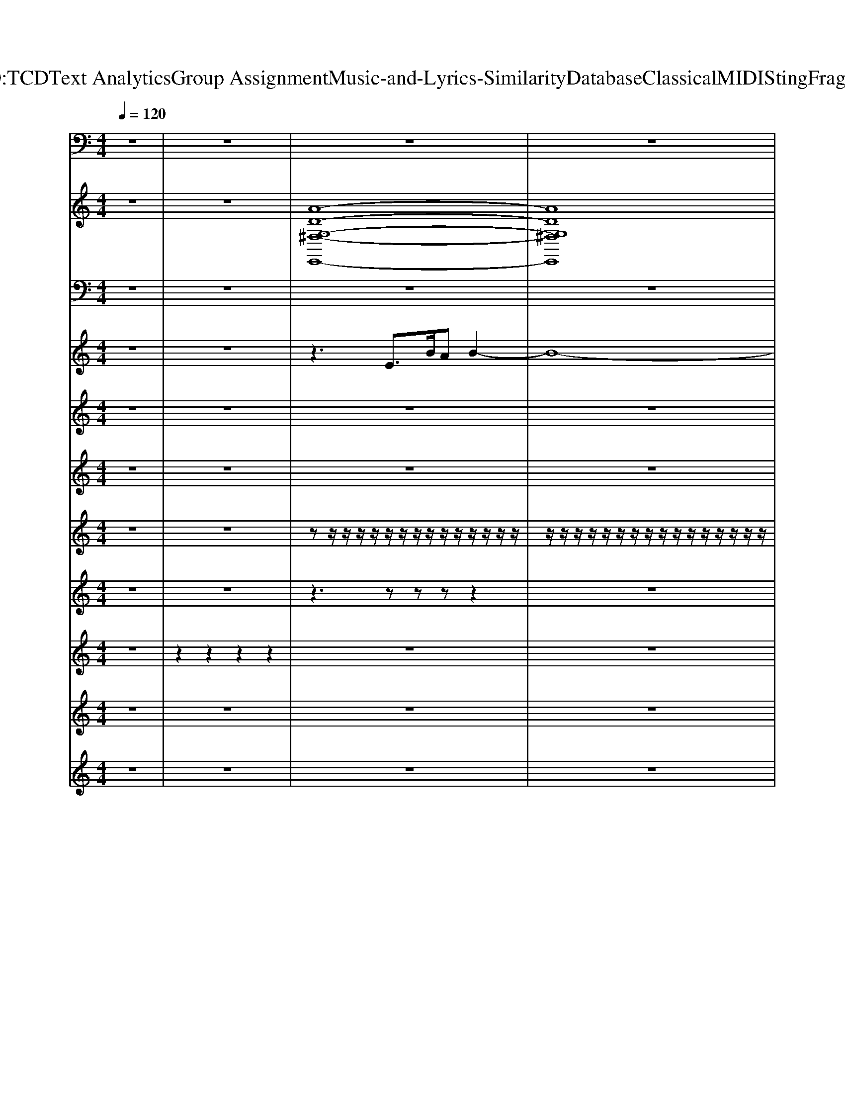 X: 1
T: from D:\TCD\Text Analytics\Group Assignment\Music-and-Lyrics-Similarity\Database\Classical\MIDI\Sting\Fragile.mid
M: 4/4
L: 1/8
Q:1/4=120
K:C % 0 sharps
V:1
%%MIDI program 26
z8| \
z8| \
z8| \
z8|
z2 
%%MIDI program 35
B,,,6-| \
B,,,8| \
z2 E,,,6-| \
E,,,8|
z2 B,,,6-| \
B,,,8-| \
B,,,8| \
z3/2z/2 E,,,6|
z3/2z/2 A,,,6| \
z3/2z/2 B,,,6| \
z3/2E,,/2- [E,,E,,,]6| \
z3/2z/2 E,,,6|
z3/2z/2 A,,,6| \
z3/2z/2 B,,,6| \
z3/2E,,/2- [E,,E,,,]6| \
z3/2z/2 E,,,6|
z3/2z/2 A,,,6| \
z3/2z/2 B,,,6| \
z3/2E,,/2- [E,,E,,,]6| \
z3/2z/2 E,,,6|
z3/2z/2 A,,,6| \
z3/2z/2 B,,,6| \
z3/2E,,/2- [E,,E,,,]6| \
z3/2z/2 E,,,6|
z3/2z/2 A,,,6| \
z3/2z/2 B,,,6| \
z3/2E,,/2- [E,,E,,,]6| \
z3/2z/2 E,,,6|
z3/2z/2 A,,,6| \
z3/2z/2 B,,,6| \
z3/2E,,/2- [E,,E,,,]6| \
z3/2z/2 C,,6|
z3/2z/2 B,,,6| \
z3/2E,,/2- [E,,E,,,]6| \
z3/2E,,/2- [E,,E,,,]6| \
z3/2z/2 C,,6|
z3/2z/2 B,,,6| \
z3/2E,,/2- [E,,E,,,]6| \
z3/2E,,/2- [E,,E,,,]6| \
z3/2z/2 E,,,6|
z3/2z/2 A,,,6| \
z3/2z/2 B,,,6| \
z3/2E,,/2- [E,,E,,,]6| \
z3/2z/2 E,,,6|
z3/2z/2 A,,,6| \
z3/2z/2 B,,,6| \
z3/2E,,/2- [E,,E,,,]6| \
z3/2z/2 E,,,6|
z3/2z/2 A,,,6| \
z3/2z/2 B,,,6| \
z3/2E,,/2- [E,,E,,,]6| \
z3/2z/2 E,,,6|
z3/2z/2 A,,,6| \
z3/2z/2 B,,,6| \
z3/2E,,/2- [E,,E,,,]6| \
z3/2z/2 C,,6|
z3/2z/2 B,,,6| \
z3/2E,,/2- [E,,E,,,]6| \
z3/2E,,/2- [E,,E,,,]6| \
z3/2z/2 C,,6|
z3/2z/2 B,,,6| \
z3/2E,,/2- [E,,E,,,]6| \
z3/2E,,/2- [E,,E,,,]6| \
z3/2E,,/2- [E,,E,,,]6|
z3/2E,,/2- [E,,E,,,]6| \
E,,,8-| \
E,,,8-| \
E,,,2 z2 B,,,4-|
B,,,8-| \
B,,,2 z2 E,,,4-| \
E,,,8-| \
E,,,2 z2 B,,,4-|
B,,,8-| \
B,,,2 z2 E,,,4-| \
E,,,8-| \
E,,,2 z2 B,,,4-|
B,,,8-| \
B,,,8-| \
B,,,2 E,,,6-| \
E,,,8-|
E,,,6 E,,,2-|E,,,2 
V:2
%%clef treble
%%MIDI program 89
z8| \
z8| \
%%MIDI program 89
[A-D-G,-^F,-E,,-]8| \
[ADG,^F,E,,]8|
[E-^C-A,-B,,-]8| \
[E^CA,B,,]8| \
[^F-D-A,-G,-E,,-]8| \
[^FDA,G,E,,]8|
[A-E-^C-B,,-]8| \
[A-E-^C-B,,-]8| \
[AE^CB,,]8| \
[GB,E,,-]4 [BEE,,-]2 [eGE,,]2|
[GCA,,-]4 [cEA,,]4| \
[G-B,-B,,-]2 [GB,B,,-]/2[^FA,B,,-][EG,B,,-]2[^D-F,-B,,-]2[DF,B,,]/2| \
[^F-A,-E,,-]2 [FA,E,,-]/2[EG,E,,-][G-B,-E,,-]4[GB,E,,]/2| \
[GB,E,,-]4 [BEE,,-]2 [eGE,,]2|
[GCA,,-]4 [cEA,,-]2 [eGA,,]2| \
[G-B,-B,,-]2 [GB,B,,-]/2[^FA,B,,-][EG,B,,-]2[^D-F,-B,,-]2[DF,B,,]/2| \
[^F-A,-E,,-]2 [FA,E,,-]/2[GB,E,,-][E-G,-E,,-]4[EG,E,,]/2| \
[GB,E,,-]4 [BEE,,-]2 [eGE,,]2|
[GCA,,-]4 [cEA,,]4| \
[G-B,-B,,-]2 [GB,B,,-]/2[^FA,B,,-][EG,B,,-]2[^D-F,-B,,-]2[DF,B,,]/2| \
[^F-A,-E,,-]2 [FA,E,,-]/2[EG,E,,-][G-B,-E,,-]4[GB,E,,]/2| \
[GB,E,,-]4 [BEE,,-]2 [eGE,,]2|
[GCA,,-]4 [cEA,,-]2 [eGA,,]2| \
[G-B,-B,,-]2 [GB,B,,-]/2[^FA,B,,-][EG,B,,-]2[^D-F,-B,,-]2[DF,B,,]/2| \
[^F-A,-E,,-]2 [FA,E,,-]/2[GB,E,,-][E-G,-E,,-]4[EG,E,,]/2| \
[GB,E,,-]4 [BEE,,-]2 [eGE,,]2|
[GCA,,-]4 [cEA,,]4| \
[G-B,-B,,-]2 [GB,B,,-]/2[^FA,B,,-][EG,B,,-]2[^D-F,-B,,-]2[DF,B,,]/2| \
[^F-A,-E,,-]2 [FA,E,,-]/2[EG,E,,-][G-B,-E,,-]4[GB,E,,]/2| \
[GB,E,,-]4 [BEE,,-]2 [eGE,,]2|
[GCA,,-]4 [cEA,,-]2 [eGA,,]2| \
[G-B,-B,,-]2 [GB,B,,-]/2[^FA,B,,-][EG,B,,-]2[^D-F,-B,,-]2[DF,B,,]/2| \
[^F-A,-E,,-]2 [FA,E,,-]/2[GB,E,,-][E-G,-E,,-]4[EG,E,,]/2| \
[A-E-C-C,-]2 [AE-CC,-]/2[GE-B,C,-][AE-CC,-]3[GEB,C,]3/2|
[G-B,-B,,-]2 [GB,B,,-]/2[^FA,B,,-][B-G-B,-B,,-]2[BG-B,-B,,-]/2 [e-GB,B,,-]/2[e-FA,B,,]3/2| \
[e-GB,E,,-]3/2[e^F-A,-E,,-]/2 [FA,E,,-]/2[FA,E,,-][E-G,-E,,-]2[EG,E,,-]/2 [EG,E,,-][FA,E,,-]| \
[GB,E,,-]3/2[^FA,E,,-][FA,E,,-][EG,E,,-]2[FA,E,,-][GB,E,,]3/2| \
[A-E-C-C,-]2 [AE-CC,-]/2[GE-B,C,-][AE-CC,-]3[GEB,C,]3/2|
[G-B,-B,,-]2 [GB,B,,-]/2[^FA,B,,-][B-G-B,-B,,-]2[BG-B,-B,,-]/2 [e-GB,B,,-]/2[e-FA,B,,]3/2| \
[e-GB,E,,-]3/2[e^F-A,-E,,-]/2 [FA,E,,-]/2[FA,E,,-][E-G,-E,,-]2[EG,E,,-]/2 [EG,E,,-][FA,E,,-]| \
[GB,E,,-]3/2[^FA,E,,-][FA,E,,-][E-G,-E,,-]4[EG,E,,]/2| \
[GB,E,,-]4 [BEE,,-]2 [eGE,,]2|
[GCA,,-]4 [cEA,,]4| \
[G-B,-B,,-]2 [GB,B,,-]/2[^FA,B,,-][EG,B,,-]2[^D-F,-B,,-]2[DF,B,,]/2| \
[^F-A,-E,,-]2 [FA,E,,-]/2[EG,E,,-][G-B,-E,,-]4[GB,E,,]/2| \
[GB,E,,-]4 [BEE,,-]2 [eGE,,]2|
[GCA,,-]4 [cEA,,-]2 [eGA,,]2| \
[G-B,-B,,-]2 [GB,B,,-]/2[^FA,B,,-][EG,B,,-]2[^D-F,-B,,-]2[DF,B,,]/2| \
[^F-A,-E,,-]2 [FA,E,,-]/2[GB,E,,-][E-G,-E,,-]4[EG,E,,]/2| \
[GB,E,,-]4 [BEE,,-]2 [eGE,,]2|
[GCA,,-]4 [cEA,,]4| \
[G-B,-B,,-]2 [GB,B,,-]/2[^FA,B,,-][EG,B,,-]2[^D-F,-B,,-]2[DF,B,,]/2| \
[^F-A,-E,,-]2 [FA,E,,-]/2[EG,E,,-][G-B,-E,,-]4[GB,E,,]/2| \
[GB,E,,-]4 [BEE,,-]2 [eGE,,]2|
[GCA,,-]4 [cEA,,-]2 [eGA,,]2| \
[G-B,-B,,-]2 [GB,B,,-]/2[^FA,B,,-][EG,B,,-]2[^D-F,-B,,-]2[DF,B,,]/2| \
[^F-A,-E,,-]2 [FA,E,,-]/2[GB,E,,-][E-G,-E,,-]4[EG,E,,]/2| \
[A-E-C-C,-]2 [AE-CC,-]/2[GE-B,C,-][AE-CC,-]3[GEB,C,]3/2|
[G-B,-B,,-]2 [GB,B,,-]/2[^FA,B,,-][B-G-B,-B,,-]2[BG-B,-B,,-]/2 [e-GB,B,,-]/2[e-FA,B,,]3/2| \
[e-GB,E,,-]3/2[e^F-A,-E,,-]/2 [FA,E,,-]/2[FA,E,,-][E-G,-E,,-]2[EG,E,,-]/2 [EG,E,,-][FA,E,,-]| \
[GB,E,,-]3/2[^FA,E,,-][FA,E,,-][EG,E,,-]2[FA,E,,-][GB,E,,]3/2| \
[A-E-C-C,-]2 [AE-CC,-]/2[GE-B,C,-][AE-CC,-]3[GEB,C,]3/2|
[G-B,-B,,-]2 [GB,B,,-]/2[^FA,B,,-][B-G-B,-B,,-]2[BG-B,-B,,-]/2 [e-GB,B,,-]/2[e-FA,B,,]3/2| \
[e-GB,E,,-]3/2[e^F-A,-E,,-]/2 [FA,E,,-]/2[FA,E,,-][E-G,-E,,-]2[EG,E,,-]/2 [EG,E,,-][FA,E,,]| \
[GB,E,,-]3/2[^FA,E,,-][FA,E,,-][E-G,-E,,-]2[EG,E,,-]/2 [EG,E,,-][FA,E,,]| \
[GB,E,,-]3/2[^FA,E,,-][FA,E,,-][E-G,-E,,-]2[EG,E,,-]/2 [EG,E,,-][FA,E,,]|
[GB,E,,-]3/2[^FA,E,,-][FA,E,,-][E-G,-E,,-]4[EG,E,,]/2| \
z[A-D-G,-^F,-E,,-]6[A-D-G,-F,-E,,-]| \
[A-D-G,-^F,-E,,-]8| \
[ADG,^F,E,,]2 [A-E-^C-B,,-]6|
[A-E-^C-B,,-]8| \
[AE^CB,,]2 [^F-D-A,-G,-E,,-]6| \
[^F-D-A,-G,-E,,-]8| \
[^FDA,G,E,,]2 [A-E-^C-B,,-]6|
[A-E-^C-B,,-]8| \
[AE^CB,,]2 [c-^F-D-A,-G,-E,,-]6| \
[^c-^F-D-A,-G,-E,,-]8| \
[^c^FDA,G,E,,]2 [A-E-C-B,,-]6|
[A-E-^C-B,,-]8| \
[A-E-^C-B,,-]8| \
[AE^CB,,]2 [E-B,-E,-]6|[E-B,-E,-]8|
[E-B,-E,-]8|[EB,E,]2 
V:3
%Melody
%%MIDI program 53
z8| \
z8| \
z8| \
z8|
z8| \
z8| \
z8| \
z8|
z8| \
z8| \
z8| \
z8|
z8| \
z8| \
z8| \
z8|
z8| \
z8| \
z6 z/2
%%MIDI program 53
E,/2B,/2A,/2| \
B,2 z4 zE,/2z/2|
B,/2z/2z/2A,/2 zG,/2A,z3z/2| \
A,/2z/2z/2A,/2 z/2A,/2z/2A,/2 z/2A,3/2 zz/2z/2| \
zB,/2B,3/2z4E,/2z/2| \
B,/2z/2z/2B,/2 zB,/2B,/2 z/2B,/2z B,/2z/2B,|
z/2G,3/2 z4 zE,-| \
[A,-E,]/2A,/2A,/2A,A,B,2A,/2 A,G,| \
G,z6z/2E,/2| \
B,B,/2B,A,B,A,B,2E,/2|
B,C/2B,A,A,G,/2A,2z/2E,/2| \
A,/2A,A,G,A,G,/2A,2z/2G,/2| \
A,/2B,B,B,B,2z2E,/2| \
B,/2B,B,B,B,B,B,B,3/2|
G,2 z4 z3/2A,/2| \
A,/2A,A,A,A,^F,E,/2 E,2| \
z8| \
A,2 z/2G,A,2zG,3/2|
G,2 z/2^F,G,2zF,3/2| \
G,3/2^F,F,E,2z3/2F,| \
G,3/2^F,F,E,2z2z/2| \
A,2 z/2G,A,2zG,3/2|
G,2 z/2^F,G,2zF,3/2| \
G,3/2^F,F,E,2z3/2F,| \
G,3/2^F,F,E,2z2z/2| \
z8|
z8| \
z8| \
z8| \
z8|
z8| \
z8| \
z8| \
z8|
z8| \
z8| \
z8| \
z8|
z8| \
z8| \
z8| \
A,2 z/2G,A,2zG,3/2|
G,2 z/2^F,G,2zF,3/2| \
G,3/2^F,F,E,2z3/2F,| \
G,3/2^F,F,E,2z2z/2| \
A,2 z/2G,A,2zG,3/2|
G,2 z/2^F,G,2zF,3/2| \
G,3/2^F,F,E,2z3/2F,| \
G,3/2^F,F,E,2z3/2F,| \
G,3/2^F,F,E,2z3/2F,|
G,3/2^F,F,E,2
V:4
%%clef treble
%Guitar
%%MIDI program 24
z8| \
z8| \
z3
%%MIDI program 24
E>BA B2-| \
B8-|
B3E BA B2| \
BA B2- B/2B/2A3-| \
A4- AE z/2B/2-[BA-]/2A/2| \
z/2B6-B3/2-|
B4 EB AB-| \
B2 z/2B/2A/2>A/2 B4-| \
B2 z6| \
B-[B-D]/2[BB,]/2 C/2-[AC-]/2[a-c-C]/2[a-c-GB,][a-c-GB,]/2[b-a-d-c-]/2[b-a-d-c-BD][b-a-d-c-BD]/2[b-a-d-c-]|
[b-a-d-c-G-][b-a-d-c-G-B,]/2[b-a-d-c-GG,]/2 [b-a-d-c-A,-]/2[b-ad-c^FA,-]/2[b-a-d-c-A,]/2[b-a-d-c-EG,][ba-dc-EG,]/2[b-a-d-c-]/2[b-a-d-c-GB,][b-a-d-c-GB,]/2[b-a-d-c-]| \
[b-a-d-c-G-][b-a-d-c-G-B,]/2[b-a-d-c-GG,]/2 [b-a-d-c-A,-]/2[b-a-d-c-^FA,-]/2[b-a-d-c-A,]/2[b-a-d-c-EG,][b-a-d-c-EG,]/2[b-a-d-c-]/2[b-a-d-c-^DF,][b-a-=d-c-^DF,]/2[b-a-=d-c-]| \
[b-a-d-c-^F-][b-a-d-c-F-A,]/2[b-a-d-c-FB,]/2 [b-a-d-c-G,-]/2[b-a-d-c-EG,-]/2[b-a-d-c-G,]/2[b-a-d-c-G-B,-]4[b-a-d-c-GB,]/2| \
[b-a-d-c-B-][b-a-d-c-B-D]/2[b-a-d-c-BB,]/2 [b-a-d-c-C]/2[b-a-d-c-A]/2[b-a-d-c-]/2[b-a-d-c-GB,][b-a-d-c-GB,]/2[b-a-d-c-]/2[b-a-d-c-BD][b-a-d-c-BD]/2[b-a-d-c-]|
[b-a-d-c-G-][b-a-d-c-G-B,]/2[b-a-d-c-GG,]/2 [b-a-d-c-A,-]/2[b-a-d-c-^FA,-]/2[b-a-d-c-A,]/2[b-a-d-c-EG,][b-a-d-c-EG,]/2[b-a-d-c-]/2[b-a-d-c-GB,][b-a-d-c-GB,]/2[b-a-d-c-]| \
[b-a-d-c-G-][b-a-d-c-G-B,]/2[b-a-d-c-GG,]/2 [b-a-d-c-A,]/2[b-a-d-c-^FA,]/2[b-a-d-c-]/2[b-a-d-c-EG,][b-a-d-c-E^G,]/2[b-a-d-c-]/2[b-a-d-c-^DF,][b-a-=d-c-^DF,]/2[b-a-=d-c-]| \
[b-a-d-c-^F-][b-a-d-c-F-A,]/2[b-a-d-c-FB,]/2 [b-a-d-c-G,]/2[b-a-d-c-G]/2[b-a-d-c-]/2[b-a-d-c-E-G,-]4[b-a-d-c-EG,]/2| \
[b-a-d-c-B-][b-a-d-c-B-D]/2[b-a-d-c-BB,]/2 [b-a-d-c-C-]/2[b-ad-cAC-]/2[b-a-d-c-C]/2[b-a-d-c-GB,][ba-dc-GB,]/2[b-a-d-c-]/2[b-a-d-c-BD][b-a-d-c-BD]/2[b-a-d-c-]|
[b-a-d-c-G-][b-a-d-c-G-B,]/2[b-a-d-c-GG,]/2 [b-a-d-c-A,-]/2[b-ad-c^FA,-]/2[b-a-d-c-A,]/2[b-a-d-c-EG,][ba-dc-EG,]/2[b-a-d-c-]/2[b-a-d-c-GB,][b-a-d-c-GB,]/2[b-a-d-c-]| \
[b-a-d-c-G-][b-a-d-c-G-B,]/2[b-a-d-c-GG,]/2 [b-a-d-c-A,-]/2[b-a-d-c-^FA,-]/2[b-a-d-c-A,]/2[b-a-d-c-EG,][b-a-d-c-EG,]/2[b-a-d-c-]/2[b-a-d-c-^DF,][b-a-=d-c-^DF,]/2[b-a-=d-c-]| \
[b-a-d-c-^F-][b-a-d-c-F-A,]/2[b-a-d-c-FB,]/2 [b-a-d-c-G,-]/2[b-a-d-c-EG,-]/2[b-a-d-c-G,]/2[b-a-d-c-GB,][b-a-d-c-GB,]/2[b-a-d-c-]/2[b-a-d-c-BD][b-a-d-c-BD]/2[b-a-d-c-]| \
[b-a-d-c-B-][b-a-d-c-B-D]/2[b-a-d-c-BB,]/2 [b-a-d-c-C]/2[b-a-d-c-A]/2[b-a-d-c-]/2[b-a-d-c-GB,][b-a-d-c-GB,]/2[b-a-d-c-]/2[b-a-d-c-BD][b-a-d-c-BD]/2[b-a-d-c-]|
[b-a-d-c-G-][b-a-d-c-G-B,]/2[b-a-d-c-GG,]/2 [b-a-d-c-A,-]/2[b-a-d-c-^FA,-]/2[b-a-d-c-A,]/2[b-a-d-c-EG,][b-a-d-c-EG,]/2[b-a-d-c-]/2[b-a-d-c-GB,][b-a-d-c-GB,]/2[b-a-d-c-]| \
[b-a-d-c-G-][b-a-d-c-G-B,]/2[b-a-d-c-GG,]/2 [b-a-d-c-A,]/2[b-a-d-c-^FA,]/2[b-a-d-c-]/2[b-a-d-c-EG,][b-a-d-c-E^G,]/2[b-a-d-c-]/2[b-a-d-c-^DF,][b-a-=d-c-^DF,]/2[b-a-=d-c-]| \
[b-a-d-c-^F-][b-a-d-c-F-A,]/2[b-a-d-c-FB,]/2 [b-a-d-c-G,]/2[b-a-d-c-G]/2[b-a-d-c-]/2[b-a-d-c-E-G,-]4[b-a-d-c-EG,]/2| \
[b-a-d-c-B-D][b-a-d-c-B-D]/2[b-a-d-c-BB,]/2 [b-a-d-c-C-]/2[b-ad-cAC-]/2[b-a-d-c-C]/2[b-a-d-c-GB,][ba-dc-GB,]/2[b-a-d-c-]/2[b-a-d-c-BD][b-a-d-c-BD]/2[b-a-d-c-]|
[b-a-d-c-G-][b-a-d-c-G-B,]/2[b-a-d-c-GG,]/2 [b-a-d-c-A,-]/2[b-ad-c^FA,-]/2[b-ad-c-A,]/2[b-d-c-EG,][bdc-EG,]/2[bd-c-]/2[d-c-GB,][d-c-GB,]/2[d-c-]| \
[d-c-G-][d-c-G-B,]/2[d-c-GG,]/2 [d-c-A,-]/2[d-c-^FA,-]/2[d-c-A,]/2[d-c-EG,][d-c-EG,]/2[d-c-]/2[d-c-^DF,][=d-c-^DF,]/2[=d-c-]| \
[d-c-^F-][d-c-F-A,]/2[d-c-FB,]/2 [d-c-G,-]/2[d-c-EG,-]/2[d-c-G,]/2[d-c-GB,][d-c-GB,]/2[d-c-]/2[d-c-BD][d-c-BD]/2[d-c-]| \
[d-c-B-][d-c-B-D]/2[d-c-BB,]/2 [d-c-C]/2[d-c-A]/2[d-c-]/2[d-c-GB,][d-c-GB,]/2[d-c-]/2[d-c-BD][d-c-BD]/2[d-c-]|
[d-c-G-][d-c-G-B,]/2[d-c-GG,]/2 [d-c-A,-]/2[d-c-^FA,-]/2[d-c-A,]/2[d-c-EG,][d-c-EG,]/2[d-c-]/2[d-c-GB,][d-c-GB,]/2[d-c-]| \
[d-c-G-][d-c-G-B,]/2[d-c-GG,]/2 [d-c-A,]/2[d-c-^FA,]/2[d-c-]/2[d-c-EG,][d-c-E^G,]/2[d-c-]/2[d-c-^DF,][=d-c-^DF,]/2[=d-c-]| \
[d-c-EG,]8| \
[d-c-A-C-][d-c-A-EC]/2[d-c-AC]/2 [d-c-]/2[d-c-GB,]/2[d-c-]/2[d-c-AC]3[d-c-GB,]3/2|
[d-c-G-B,-][d-c-G-^DB,]/2[=d-c-GB,]/2 [d-c-]/2[d-c-^FA,]/2[d-c-]/2[d-c-GB,]3[d-c-FA,]3/2| \
[d-c-G-B,-]/2[d-c-G-B,G,]/2[d-c-GB,]/2[d-c-^FA,]/2 [d-c-]/2[d-c-FA,]/2[d-c-]/2[d-c-E-G,-]2[d-c-EG,]/2 [d-c-EG,]/2[d-c-]/2[d-c-FA,]/2[d-c-]/2| \
[d-c-G-B,-]/2[d-c-G-B,G,]/2[d-c-GB,]/2[d-c-^FA,]/2 [d-c-]/2[d-c-FA,]/2[d-c-]/2[d-c-EG,]2[d-c-FA,]/2 [d-c-]/2[d-c-GB,]3/2| \
[d-c-A-C-][d-c-A-EC]/2[d-c-AC]/2 [d-c-]/2[d-c-GB,]/2[d-c-]/2[d-c-AC]3[d-c-GB,]3/2|
[d-c-G-B,-][d-c-G-^DB,]/2[=d-c-GB,]/2 [d-c-]/2[d-c-^FA,]/2[d-c-]/2[d-c-GB,]3[d-c-FA,]3/2| \
[d-c-G-B,-]/2[d-c-G-B,G,]/2[d-c-GB,]/2[d-c-^FA,]/2 [d-c-]/2[d-c-FA,]/2[d-c-]/2[d-c-E-G,-]2[d-c-EG,]/2 [d-c-EG,]/2[d-c-]/2[d-c-FA,]/2[d-c-]/2| \
[d-c-G-B,-]/2[d-c-G-B,G,]/2[d-c-GB,]/2[d-c-^FA,]/2 [d-c-]/2[d-c-FA,]/2[d-c-]/2[d-c-EG,]2[d-c-][d-c-E][d-c-B]/2| \
[d-c-A]/2[d-c-B]6[d-c-E]/2[d-c-]/2[d-c-BA]/2|
[d-c-B]/2[d-c]/2d/2d/2 B4- B/2z/2G/2E/2| \
z/2^F/2G/2E/2 F4 E/2E3/2-| \
E/2E/2 (3^FGAB/2 (3cdBc/2  (3ABG| \
A/2z/2A2A/2B3B/2e/2^f/2|
 (3gg^f e4- ef/2g/2| \
 (3^ffe ^d4- d/2e/2d| \
e/2z/2^d/2e/2 z/2d/2z/2e/2 z4| \
z4 B/2A/2B/2cB/2A/2G/2-|
G/2^F/2 (3EFGA/2BG/2F/2EE/2F/2G/2| \
z/2AA4-AB,/2z/2z/2| \
^F3/2FE4-E3/2-| \
E3/2 (3EBAB/2 z/2c<Bc/2z/2c/2|
c/2BB/2 z/2B/2z/2Az/2G/2z/2 G/2z/2G-| \
G3-G/2E/2 B/2A/2z/2cAA/2| \
^FG/2FGFGE2-E/2| \
[A-C-][A-EC]/2[AC]/2 z/2[GB,]/2z/2[AC]3[GB,]3/2|
[G-B,-][G-^DB,]/2[GB,]/2 z/2[^FA,]/2z/2[GB,]3[FA,]3/2| \
[G-B,-]/2[G-B,G,]/2[GB,]/2[^FA,]/2 z/2[FA,]/2z/2[E-G,-]2[EG,]/2 [EG,]/2z/2[FA,]/2z/2| \
[G-B,-]/2[G-B,G,]/2[GB,]/2[^FA,]/2 z/2[FA,]/2z/2[EG,]2[FA,]/2 z/2[GB,]3/2| \
[A-C-][A-EC]/2[AC]/2 z/2[GB,]/2z/2[AC]3[GB,]3/2|
[G-B,-][G-^DB,]/2[GB,]/2 z/2[^FA,]/2z/2[GB,]3[FA,]3/2| \
[G-B,-]/2[G-B,G,]/2[GB,]/2[^FA,]/2 z/2[FA,]/2z/2[EG,][EG,]/2z [EG,]/2z/2[FA,]/2z/2| \
[G-B,-]/2[G-B,G,]/2[GB,]/2^F,/2- [A,-F,-]/2[DA,F,]/2z/2G,/2- [CG,]/2[ECG,]/2z [ECG,]/2z/2[FDA,]/2z/2| \
[G-B,-]/2[G-B,G,]/2[GB,]/2[^FA,]/2 z/2[FA,]/2z/2[EG,][EG,]/2z [EG,]/2z/2[FA,]/2z/2|
[G-B,-]/2[G-B,G,]/2[GB,]/2[^FA,]/2 z/2[FA,]/2z/2[E-G,-]4[E-G,-]/2| \
[EG,-][EG,] BA B4-| \
B8-| \
Bz4E BA|
B2 BA B2- B/2B/2A-| \
A6- AE| \
BA B6-| \
B4- B3/2z/2 EB|
AB3 B/2z/2A/2>A/2 B2-| \
B4 z3E| \
BA B6-| \
B4- B3/2z/2 EB|
AB3 B<A B2-| \
B8-| \
B2 [e'-e-]6|[e'-e-]8|
[e'-e-]8|[e'-e-]8|[e'e]2 
V:5
%%clef treble
%Guitar
%%MIDI program 24
z8| \
z8| \
z8| \
z8|
z8| \
z8| \
z8| \
z8|
z8| \
z8| \
z8| \
%%MIDI program 46
z2 z/2zzzzz3/2|
z2 z/2zzzzz3/2| \
z2 z/2zzzzz3/2| \
z2 z/2zz4z/2| \
z2 z/2zzzzz3/2|
z2 z/2zzzzz3/2| \
z2 z/2zzzzz3/2| \
z2 z/2zz4z/2| \
z2 z/2zzzzz3/2|
z2 z/2zzzzz3/2| \
z2 z/2zzzzz3/2| \
z2 z/2zz4z/2| \
z2 z/2zzzzz3/2|
z2 z/2zzzzz3/2| \
z2 z/2zzzzz3/2| \
z2 z/2zz4z/2| \
z2 z/2zzzzz3/2|
z2 z/2zzzzz3/2| \
z2 z/2zzzzz3/2| \
z2 z/2zz4z/2| \
z2 z/2zzzzz3/2|
z2 z/2zzzzz3/2| \
z2 z/2zzzzz3/2| \
z8| \
z2 z/2zz3z3/2|
z2 z/2zz3z3/2| \
z3/2zzz2z/2 zz| \
z3/2zzz2zz3/2| \
z2 z/2zz3z3/2|
z2 z/2zz3z3/2| \
z3/2zzz2z/2 zz| \
z3/2zzz2zz3/2| \
zz/2z/2 z/2z/2z/2zz/2z/2zz3/2|
zz/2z/2 z/2z/2z/2zz/2z/2zz3/2| \
zz/2z/2 z/2z/2z/2zz/2z/2zz3/2| \
zz/2z/2 z/2z/2z/2z4z/2| \
zz/2z/2 z/2z/2z/2zz/2z/2zz3/2|
zz/2z/2 z/2z/2z/2zz/2z/2zz3/2| \
zz/2z/2 z/2z/2z/2zz/2z/2zz3/2| \
zz/2z/2 z/2z/2z/2z4z/2| \
zz/2z/2 z/2z/2z/2zz/2z/2zz3/2|
zz/2z/2 z/2z/2z/2zz/2z/2zz3/2| \
zz/2z/2 z/2z/2z/2zz/2z/2zz3/2| \
zz/2z/2 z/2z/2z/2z4z/2| \
zz/2z/2 z/2z/2z/2zz/2z/2zz3/2|
zz/2z/2 z/2z/2z/2zz/2z/2zz3/2| \
zz/2z/2 z/2z/2z/2zz/2z/2zz3/2| \
zz/2z/2 z/2z/2z/2z4z/2| \
z2 z/2zz3z3/2|
z2 z/2zz3z3/2| \
z3/2zzz2z/2 zz| \
z3/2zzz2zz3/2| \
z2 z/2zz3z3/2|
z2 z/2zz3z3/2| \
z3/2zzz2z/2 zz| \
z3/2zzz2z/2 zz| \
z3/2zzz2z/2 zz|
z3/2zzz4z/2| \
z8| \
z8| \
z4 z/2z/2z/2z/2 z/2z/2z/2z/2|
z/2z/2z/2z/2 z/2z/2z/2z/2 z/2z/2z/2z/2 z/2z/2z/2z/2| \
z/2z/2z/2z/2 z/2z/2z/2z/2 z/2z/2z/2z/2 z/2z/2z/2z/2| \
z/2z/2z/2z/2 z/2z/2z/2z/2 z/2z/2z/2z/2 z/2z/2z/2z/2| \
z/2z/2z/2z/2 z/2z/2z/2z/2 z/2z/2z/2z/2 z/2z/2z/2z/2|
z/2z/2z/2z/2 z/2z/2z/2z/2 z/2z/2z/2z/2 z/2z/2z/2z/2| \
z/2z/2z/2z/2 z/2z/2z/2z/2 z/2z/2z/2z/2 z/2z/2z/2z/2| \
z/2z/2z/2z/2 z/2z/2z/2z/2 z/2z/2z/2z/2 z/2z/2z/2z/2| \
z/2z/2z/2z/2 z/2z/2z/2z/2 z/2z/2z/2z2z/2|
z8| \
z8| \
z8| \
z6 z/2z/2z/2z/2|
z/2z/2z/2z/2 z/2z/2z/2z/2 z/2
V:6
%%MIDI program 120
z8| \
z8| \
z8| \
z8|
z8| \
z8| \
z8| \
z8|
z8| \
z8| \
z8| \
z3
%%MIDI program 120
g/2z3/2g/2z3/2g/2z/2|
z4 zg/2z3/2g/2z/2| \
z3g/2z3z/2g/2z/2| \
z3g/2z4g/2| \
z3g/2z3/2g/2z3/2g/2z/2|
z4 zg/2z3/2g/2z/2| \
z3g/2z3z/2g/2z/2| \
z3g/2z4g/2| \
z3g/2z3/2g/2z3/2g/2z/2|
z4 zg/2z3/2g/2z/2| \
z3g/2z3z/2g/2z/2| \
z3g/2z4g/2| \
z3g/2z3/2g/2z3/2g/2z/2|
z4 zg/2z3/2g/2z/2| \
z3g/2z3z/2g/2z/2| \
z3g/2z4g/2| \
z3g/2z3/2g/2z3/2g/2z/2|
z4 zg/2z3/2g/2z/2| \
z3g/2z3z/2g/2z/2| \
z3g/2z4g/2| \
z3g/2z3/2g/2z3/2g/2z/2|
z4 zg/2z3/2g/2z/2| \
z3g/2z3z/2g/2z/2| \
z3g/2z4g/2|
V:7
%%MIDI program 9
z8| \
z8| \
z
%%MIDI program 9
z/2z/2 z/2z/2z/2z/2 z/2z/2z/2z/2 z/2z/2z/2z/2| \
z/2z/2z/2z/2 z/2z/2z/2z/2 z/2z/2z/2z/2 z/2z/2z/2z/2|
zz/2z/2 z/2z/2z/2z/2 z/2z/2z/2z/2 z/2z/2z/2z/2| \
z/2z/2z/2z/2 z/2z/2z/2z/2 z/2z/2z/2z/2 z/2z/2z/2z/2| \
z8| \
z3z/2z/2 z2 z2|
z8| \
z3z/2z/2 z/2z3z/2| \
z4 zz/2z/2 z/2z/2z/2z/2| \
z/2z/2z6z/2z/2|
z3z/2z4z/2| \
z2 z/2z3/2 zz2z/2z/2| \
z2 z/2z3/2 zz z3/2z/2| \
z3/2z3/2z3 zz|
z3z4z/2z/2| \
z3/2z3/2z3 zz| \
z3z4z| \
z3/2z3/2z3 zz|
z3z4z/2z/2| \
z3/2z3/2z3 zz| \
z3z4z| \
z3/2z3/2z3 zz|
z3z4z/2z/2| \
z3/2z3/2z3 zz| \
z3z4z| \
z3/2z3/2z3 zz|
z3z4z/2z/2| \
z3/2z3/2z3 zz| \
z3z4z| \
z3/2z3/2z3 zz|
z3z4z/2z/2| \
z3/2z3/2z3 zz| \
z3z4z| \
z3/2z3/2z3 zz|
z3z4z/2z/2| \
z3/2z3/2z3 zz| \
z3z4z| \
z3/2z3/2z3 zz|
z3z4z/2z/2| \
z3/2z3/2z3 zz| \
z3z4z| \
z3/2z3/2z3 zz|
z3z4z/2z/2| \
z3/2z3/2z3 zz| \
z3z4z| \
z3/2z3/2z3 zz|
z3z4z/2z/2| \
z3/2z3/2z3 zz| \
z3z4z| \
z3/2z3/2z3 zz|
z3z4z/2z/2| \
z3/2z3/2z3 zz| \
z3z4z| \
z3/2z3/2z3 zz|
z3z4z/2z/2| \
z3/2z3/2z3 zz| \
z3z4z| \
z3/2z3/2z3 zz|
z3z4z/2z/2| \
z3/2z3/2z3 zz| \
z3z4z| \
z3/2z3/2z3 zz|
z3z4z/2z/2| \
z3/2z3/2z3 zz| \
z3/2z3/2z3 zz| \
z3/2z3/2z3 zz|
z3/2z3/2z/2z/2 z/2z/2z/2z/2 z/2z/2z/2z/2| \
z4 z3/2z/2 z/2z/2z/2z/2| \
z/2z/2z/2z/2 z/2z/2z/2z/2 z/2z/2z/2z2z/2| \
z8|
z8| \
z8| \
z8| \
z8|
z8| \
z8| \
z3z/2z/2 z/2z/2z/2z/2 z/2z/2z/2z/2| \
z/2z/2z/2z/2 z/2z/2z/2z/2 z/2z/2z/2z/2 z/2z/2z/2z/2|
z/2z/2z/2z/2 z/2z/2z/2z/2 z/2z/2z/2z/2 z/2z/2z/2z/2| \
z/2z/2z/2z/2 z/2z/2z/2z/2 z2 z/2z/2z/2z/2| \
z/2z/2z/2z/2 z/2z/2z/2
V:8
%%MIDI program 24
z8| \
z8| \
z3
%%MIDI program 6
z zz z2| \
z8|
z3z zz z2| \
zz z2 z/2z/2z3| \
z4 zz3/2z/2z| \
z/2z6z3/2|
z4 zz zz| \
z2 z/2z/2z z4| \
z8| \
z8|
z8| \
z8| \
z8| \
z8|
z8| \
z8| \
z8| \
z8|
z8| \
z8| \
z8| \
z8|
z8| \
z8| \
z8| \
z8|
z8| \
z8| \
z8| \
z8|
z8| \
z8| \
z8| \
z8|
z8| \
z8| \
z8| \
z8|
z8| \
z8| \
z6 z/2zz/2| \
z/2z6zz/2|
zz/2z/2 z4 zz/2z/2| \
z/2z/2z/2z/2 z4 E/2z3/2| \
z/2z/2z/2z/2 zz/2z/2 z/2zz/2 z/2z/2z| \
z/2z/2z2z/2z3z/2z/2z/2|
zz/2z/2 z4 zz/2z/2| \
zz/2z/2 z4 z/2z/2z| \
zz/2zzz4z/2| \
z4 z/2z/2z/2zz/2z/2z/2|
z/2z/2z/2zz/2z/2zz/2z/2zz/2z/2z/2| \
z/2zz4zz/2z/2z/2| \
z3/2zz4z3/2| \
z3/2zz/2z/2zzzzz/2|
z/2zzzz3/2z zz| \
z3z/2z/2 z/2z/2z/2zzz/2| \
zz/2zzzzz2z/2| \
z8|
z8| \
z8| \
z8| \
z8|
z8| \
z8| \
z8| \
z8|
z8| \
zz zz z4| \
z8| \
z4 zz zz|
z2 zz z2 z/2z/2z| \
z6 zz| \
zz z6| \
z6 zz|
zz3 zz z2| \
z6 zz| \
zz z6| \
z6 zz|
zz3 zz z2| \
z8| \
z2 [e'e]/2
V:9
%%MIDI channel 10
%Drums
z8| \
z2 z2 z2 z2| \
z8| \
z8|
z8| \
z/2z/2z/2z/2 z/2z/2z/2z/2 z/2z/2z/2z/2 z/2z/2z/2z/2| \
z/2z/2z/2z/2 z/2z/2z3 z/2z/2z/2z/2| \
z/2z/2z/2z/2 z/2z/2z/2z/2 z/2z/2z/2z/2 z2|
z8| \
z8| \
z/2z/2z/2z/2 z/2z/2z/2z/2 z/2z/2z/2z/2 z/2z/2z/2z/2| \
z/2z/2z/2z/2 z/2z/2z/2z/2 z/2z/2z/2z/2 z/2z/2z/2z/2|
zz/2z3/2z/2z3/2z/2z3/2z/2z/2| \
z/2z/2z/2z/2 z/2z/2z/2z/2 z/2z/2z/2z/2 z/2z/2z/2z/2| \
z/2z/2z/2z/2 z/2z/2z/2z/2 z/2z/2z/2z/2 z/2z/2z/2z/2| \
z/2z/2z/2z/2 z/2z/2z/2z/2 z/2z/2z/2z/2 z/2z/2z/2z/2|
z/2z/2z/2z/2 z/2z/2z/2z/2 z/2z/2z/2z/2 z/2z/2z/2z/2| \
z/2z/2z/2z/2 z/2z/2z/2z/2 z/2z/2z/2z/2 z/2z/2z/2z/2| \
z/2z/2z/2z/2 z/2z/2z/2z/2 z/2z/2z/2z/2 z/2z/2z/2z/2| \
z/2z/2z/2z/2 z/2z/2z/2z/2 z/2z/2z/2z/2 z/2z/2z/2z/2|
z/2z/2z/2z/2 z/2z/2z/2z/2 z/2z/2z/2z/2 z/2z/2z/2z/2| \
z/2z/2z/2z/2 z/2z/2z/2z/2 z/2z/2z/2z/2 z/2z/2z/2z/2| \
z/2z/2z/2z/2 z/2z/2z/2z/2 z/2z/2z/2z/2 z/2z/2z/2z/2| \
z/2z/2z/2z/2 z/2z/2z/2z/2 z/2z/2z/2z/2 z/2z/2z/2z/2|
z/2z/2z/2z/2 z/2z/2z/2z/2 z/2z/2z/2z/2 z/2z/2z/2z/2| \
z/2z/2z/2z/2 z/2z/2z/2z/2 z/2z/2z/2z/2 z/2z/2z/2z/2| \
z/2z/2z/2z/2 z/2z/2z/2z/2 z/2z/2z/2z/2 z/2z/2z/2z/2| \
z/2z/2z/2z/2 z/2z/2z/2z/2 z/2z/2z/2z/2 z/2z/2z/2z/2|
z/2z/2z/2z/2 z/2z/2z/2z/2 z/2z/2z/2z/2 z/2z/2z/2z/2| \
z/2z/2z/2z/2 z/2z/2z/2z/2 z/2z/2z/2z/2 z/2z/2z/2z/2| \
z/2z/2z/2z/2 z/2z/2z/2z/2 z/2z/2z/2z/2 z/2z/2z/2z/2| \
z/2z/2z/2z/2 z/2z/2z/2z/2 z/2z/2z/2z/2 z/2z/2z/2z/2|
z/2z/2z/2z/2 z/2z/2z/2z/2 z/2z/2z/2z/2 z/2z/2z/2z/2| \
z/2z/2z/2z/2 z/2z/2z/2z/2 z/2z/2z/2z/2 z/2z/2z/2z/2| \
z/2z/2z/2z/2 z/2z/2z/2z/2 z/2z/2z/2z/2 z/2z/2z/2z/2| \
z/2z/2z/2z/2 z/2z/2z/2z/2 z/2z/2z/2z/2 z/2z/2z/2z/2|
z/2z/2z/2z/2 z/2z/2z/2z/2 z/2z/2z/2z/2 z/2z/2z/2z/2| \
z/2z/2z/2z/2 z/2z/2z/2z/2 z/2z/2z/2z/2 z/2z/2z/2z/2| \
z/2z/2z/2z/2 z/2z/2z/2z/2 z/2z/2z/2z/2 z/2z/2z/2z/2| \
z/2z/2z/2z/2 z/2z/2z/2z/2 z/2z/2z/2z/2 z/2z/2z/2z/2|
z/2z/2z/2z/2 z/2z/2z/2z/2 z/2z/2z/2z/2 z/2z/2z/2z/2| \
z/2z/2z/2z/2 z/2z/2z/2z/2 z/2z/2z/2z/2 z/2z/2z/2z/2| \
z/2z/2z/2z/2 z/2z/2z/2z/2 z/2z/2z/2z/2 z/2z/2z/2z/2| \
z/2z/2z/2z/2 z/2z/2z/2z/2 z/2z/2z/2z/2 z/2z/2z/2z/2|
z/2z/2z/2z/2 z/2z/2z/2z/2 z/2z/2z/2z/2 z/2z/2z/2z/2| \
z/2z/2z/2z/2 z/2z/2z/2z/2 z/2z/2z/2z/2 z/2z/2z/2z/2| \
z/2z/2z/2z/2 z/2z/2z/2z/2 z/2z/2z/2z/2 z/2z/2z/2z/2| \
z/2z/2z/2z/2 z/2z/2z/2z/2 z/2z/2z/2z/2 z/2z/2z/2z/2|
z/2z/2z/2z/2 z/2z/2z/2z/2 z/2z/2z/2z/2 z/2z/2z/2z/2| \
z/2z/2z/2z/2 z/2z/2z/2z/2 z/2z/2z/2z/2 z/2z/2z/2z/2| \
z/2z/2z/2z/2 z/2z/2z/2z/2 z/2z/2z/2z/2 z/2z/2z/2z/2| \
z/2z/2z/2z/2 z/2z/2z/2z/2 z/2z/2z/2z/2 z/2z/2z/2z/2|
z/2z/2z/2z/2 z/2z/2z/2z/2 z/2z/2z/2z/2 z/2z/2z/2z/2| \
z/2z/2z/2z/2 z/2z/2z/2z/2 z/2z/2z/2z/2 z/2z/2z/2z/2| \
z/2z/2z/2z/2 z/2z/2z/2z/2 z/2z/2z/2z/2 z/2z/2z/2z/2| \
z/2z/2z/2z/2 z/2z/2z/2z/2 z/2z/2z/2z/2 z/2z/2z/2z/2|
z/2z/2z/2z/2 z/2z/2z/2z/2 z/2z/2z/2z/2 z/2z/2z/2z/2| \
z/2z/2z/2z/2 z/2z/2z/2z/2 z/2z/2z/2z/2 z/2z/2z/2z/2| \
z/2z/2z/2z/2 z/2z/2z/2z/2 z/2z/2z/2z/2 z/2z/2z/2z/2| \
z/2z/2z/2z/2 z/2z/2z/2z/2 z/2z/2z/2z/2 z/2z/2z/2z/2|
z/2z/2z/2z/2 z/2z/2z/2z/2 z/2z/2z/2z/2 z/2z/2z/2z/2| \
z/2z/2z/2z/2 z/2z/2z/2z/2 z/2z/2z/2z/2 z/2z/2z/2z/2| \
z/2z/2z/2z/2 z/2z/2z/2z/2 z/2z/2z/2z/2 z/2z/2z/2z/2| \
z/2z/2z/2z/2 z/2z/2z/2z/2 z/2z/2z/2z/2 z/2z/2z/2z/2|
z/2z/2z/2z/2 z/2z/2z/2z/2 z/2z/2z/2z/2 z/2z/2z/2z/2| \
z/2z/2z/2z/2 z/2z/2z/2z/2 z/2z/2z/2z/2 z/2z/2z/2z/2| \
z/2z/2z/2z/2 z/2z/2z/2z/2 z/2z/2z/2z/2 z/2z/2z/2z/2| \
z/2z/2z/2z/2 z/2z/2z/2z/2 z/2z/2z/2z/2 z/2z/2z/2z/2|
z/2z/2z/2z/2 z/2z/2z/2z/2 z/2z/2z/2z/2 z/2z/2z/2z/2| \
z8| \
z6 z/2z/2z/2z/2| \
z/2z/2z/2z/2 z/2z/2z/2z/2 z/2z/2z/2z/2 z/2z/2z/2z/2|
z/2z/2z/2z/2 z/2z/2z/2z/2 z/2z/2z/2z/2 z/2z/2z/2z/2| \
z/2z/2z/2z/2 z/2z/2z/2z/2 z/2z/2z/2z/2 z/2z/2z/2z/2| \
z/2z/2z/2z/2 z/2z/2z/2z/2 z/2z/2z/2z/2 z/2z/2z/2z/2| \
z/2z/2z/2z/2 z/2z/2z/2z/2 z/2z/2z/2z/2 z/2z/2z/2z/2|
z/2z/2z/2z/2 z/2z/2z/2z/2 z/2z/2z/2z/2 z/2z/2z/2z/2| \
z/2z/2z/2z/2 z/2z/2z/2z/2 z/2z/2z/2z/2 
V:10
z8| \
z8| \
z8| \
z8|
z8| \
z8| \
z8| \
z8|
z8| \
z8| \
z8| \
z8|
z8| \
z8| \
z8| \
z8|
z8| \
z8| \
z6 
%%MIDI program 116
zz| \
z6 zz|
z6 zz| \
z6 zz| \
z6 zz| \
z6 zz|
z6 zz| \
z6 zz| \
z6 zz| \
z6 zz|
z6 zz| \
z6 zz| \
z6 zz| \
z6 zz|
z6 zz| \
z6 zz| \
z6 zz| \
z6 zz|
z6 zz| \
z6 zz| \
z6 zz| \
z6 zz|
z6 zz| \
z6 zz| \
z6 zz| \
z6 zz|
z6 zz| \
z6 zz| \
z6 zz| \
z6 zz|
z6 zz| \
z6 zz| \
z6 zz| \
z6 zz|
z6 zz| \
z6 zz| \
z6 zz| \
z6 zz|
z6 zz| \
z6 zz| \
z6 zz| \
z6 zz|
z6 zz| \
z6 zz| \
z6 zz| \
z6 zz|
z6 zz| \
z6 zz| \
z6 zz| \
z6 z
V:11
%%MIDI program 53
z8| \
z8| \
z8| \
z8|
z8| \
z8| \
z8| \
z8|
z8| \
z8| \
z8| \
z8|
z8| \
z8| \
z8| \
z8|
z8| \
z8| \
z8| \
z8|
z8| \
z8| \
z8| \
z8|
z8| \
z8| \
z8| \
z8|
z8| \
z8| \
z8| \
z8|
z8| \
z8| \
z8| \
%%MIDI program 53
C2 z/2B,C2zB,3/2|
B,2 z/2A,B,2zA,3/2| \
B,3/2A,A,G,2z3/2A,| \
B,3/2A,A,G,2z2z/2| \
C2 z/2B,C2zB,3/2|
B,2 z/2A,B,2zA,3/2| \
B,3/2A,A,G,2z3/2A,| \
B,3/2A,A,G,2
